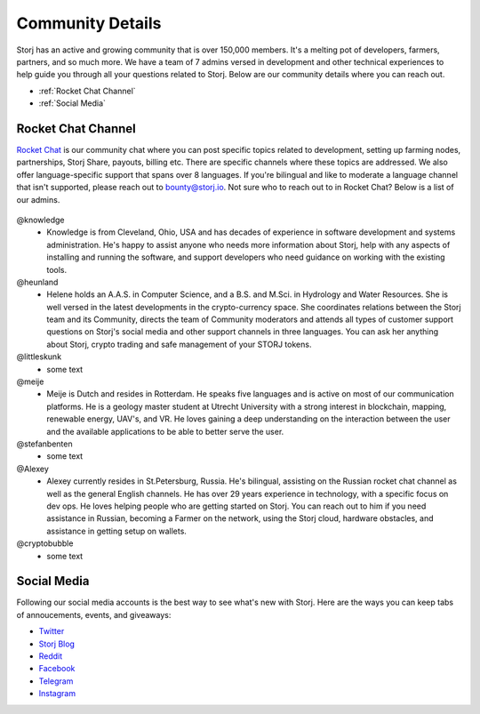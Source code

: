 Community Details
=================

Storj has an active and growing community that is over 150,000 members. It's a melting pot of developers, farmers, partners, and so much more. We have a team of 7 admins versed in development and other technical experiences to help guide you through all your questions related to Storj. Below are our community details where you can reach out. 

* :ref:`Rocket Chat Channel`
* :ref:`Social Media`

.. _Rocket Chat Channel:

Rocket Chat Channel
~~~~~~~~~~~~~~~~~~~

`Rocket Chat`_ is our community chat where you can post specific topics related to development, setting up farming nodes, partnerships, Storj Share, payouts, billing etc. There are specific channels where these topics are addressed.  We also offer language-specific support that spans over 8 languages.  If you're bilingual and like to moderate a language channel that isn't supported, please reach out to bounty@storj.io.  Not sure who to reach out to in Rocket Chat? Below is a list of our admins. 

  .. _Rocket Chat: https://storj.io/community.html

@knowledge
	* Knowledge is from Cleveland, Ohio, USA and has decades of experience in software development and systems administration. He's happy to assist anyone who needs more information about Storj, help with any aspects of installing and running the software, and support developers who need guidance on working with the existing tools.
@heunland 
	* Helene holds an A.A.S. in Computer Science, and a B.S. and M.Sci. in Hydrology and Water Resources. She is well versed in the latest developments in the crypto-currency space. She coordinates relations between the Storj team and its Community, directs the team of Community moderators and attends all types of customer support questions on Storj's social media and other support channels in three languages. You can ask her anything about Storj, crypto trading and safe management of your STORJ tokens.
@littleskunk 
	* some text
@meije 
	* Meije is Dutch and resides in Rotterdam. He speaks five languages and is active on most of our communication platforms. He is a geology master student at Utrecht University with a strong interest in blockchain, mapping, renewable energy, UAV's, and VR. He loves gaining a deep understanding on the interaction between the user and the available applications to be able to better serve the user.
@stefanbenten 
	* some text
@Alexey
	* Alexey currently resides in St.Petersburg, Russia.  He's bilingual, assisting on the Russian rocket chat channel as well as the general English channels. He has over 29 years experience in technology, with a specific focus on dev ops. He loves helping people who are getting started on Storj. You can reach out to him if you need assistance in Russian, becoming a Farmer on the network, using the Storj cloud, hardware obstacles, and assistance in getting setup on wallets.
@cryptobubble
	* some text

.. _Social Media:

Social Media
~~~~~~~~~~~~~

Following our social media accounts is the best way to see what's new with Storj. Here are the ways you can keep tabs of annoucements, events, and giveaways:

* `Twitter`_
* `Storj Blog`_
* `Reddit`_
* `Facebook`_
* `Telegram`_
* `Instagram`_

.. _Twitter: https://twitter.com/storjproject
.. _Storj Blog: http://blog.storj.io/
.. _Reddit: https://www.reddit.com/r/storj/
.. _Facebook: https://www.facebook.com/storjproject/
.. _Telegram: https://t.me/storjproject
.. _Instagram: https://www.instagram.com/storjproject/






